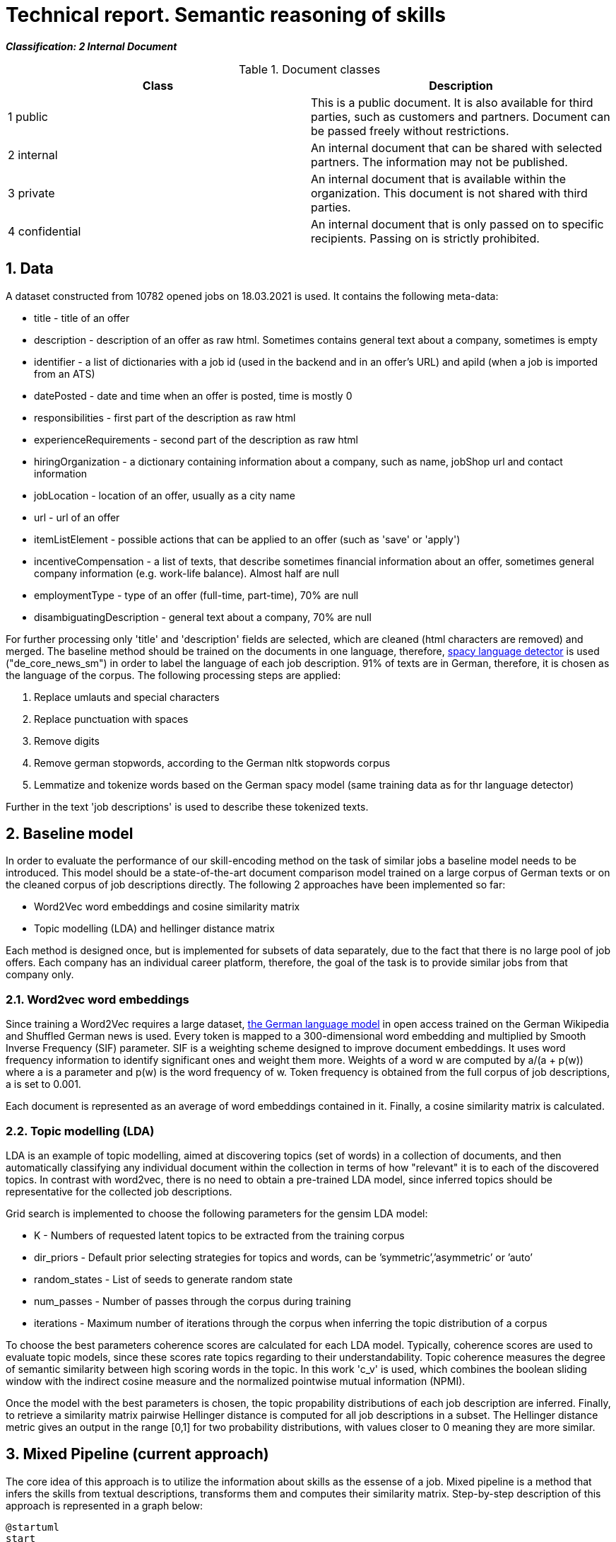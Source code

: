 = Technical report. Semantic reasoning of skills
:sectnums:

*_Classification: 2 Internal Document_*

.Document classes
[cols="2", options="header"]
|===
| Class
| Description

| 1 public
| This is a public document. It is also available for third parties, such as customers and partners. Document can be passed freely without restrictions.

| 2 internal
|	An internal document that can be shared with selected partners. The information may not be published.

| 3 private
|	An internal document that is available within the organization. This document is not shared with third parties.

| 4 confidential
|	An internal document that is only passed on to specific recipients. Passing on is strictly prohibited.
|===

== Data
A dataset constructed from 10782 opened jobs on 18.03.2021 is used. It contains the following meta-data:

* title - title of an offer
* description -  description of an offer as raw html. Sometimes contains general text about a company, sometimes is empty
* identifier - a list of dictionaries with a job id (used in the backend and in an offer's URL) and apiId (when a job is imported from an ATS) 
* datePosted - date and time when an offer is posted, time is mostly 0
* responsibilities - first part of the description as raw html
* experienceRequirements  - second part of the description as raw html
* hiringOrganization - a dictionary containing information about a company, such as name, jobShop url and contact information
* jobLocation - location of an offer, usually as a city name
* url - url of an offer
* itemListElement - possible actions that can be applied to an offer (such as 'save' or 'apply')
* incentiveCompensation - a list of texts, that describe sometimes financial information about an offer, sometimes general company information (e.g. work-life balance). Almost half are null
* employmentType - type of an offer (full-time, part-time), 70% are null
* disambiguatingDescription - general text about a company, 70% are null

For further processing only 'title' and 'description' fields are selected, which are cleaned (html characters are removed) and merged. The baseline method should be trained on the documents in one language, therefore, https://spacy.io/universe/project/spacy-langdetect[spacy language detector] is used ("de_core_news_sm") in order to label the language of each job description. 91% of texts are in German, therefore, it is chosen as the language of the corpus. 
The following processing steps are applied:

1. Replace umlauts and special characters
2. Replace punctuation with spaces
3. Remove digits
4. Remove german stopwords, according to the German nltk stopwords corpus
5. Lemmatize and tokenize words based on the German spacy model (same training data as for thr language detector)

Further in the text 'job descriptions' is used to describe these tokenized texts.


== Baseline model
In order to evaluate the performance of our skill-encoding method on the task of similar jobs a baseline model needs to be introduced. This model should be a state-of-the-art document comparison model trained on a large corpus of German texts or on the cleaned corpus of job descriptions directly. The following 2 approaches have been implemented so far:

* Word2Vec word embeddings and cosine similarity matrix
* Topic modelling (LDA) and hellinger distance matrix

Each method is designed once, but is implemented for subsets of data separately, due to the fact that there is no large pool of job offers. Each company has an individual career platform, therefore, the goal of the task is to provide similar jobs from that company only. 

=== Word2vec word embeddings
Since training a Word2Vec requires a large dataset, https://devmount.github.io/GermanWordEmbeddings/[the German language model] in open access trained on the German Wikipedia and Shuffled German news is used. 
Every token is mapped to a 300-dimensional word embedding and multiplied by Smooth Inverse Frequency (SIF) parameter. SIF is a weighting scheme designed to improve document embeddings. It uses word frequency information to identify significant ones and weight them more. Weights of a word w are computed by a/(a + p(w)) where a is a parameter and p(w) is the word frequency of w. Token frequency is obtained from the full corpus of job descriptions, a is set to 0.001. 

Each document is represented as an average of word embeddings contained in it. Finally, a cosine similarity matrix is calculated.

=== Topic modelling (LDA)
LDA is an example of topic modelling, aimed at discovering topics (set of words) in a collection of documents, and then automatically classifying any individual document within the collection in terms of how "relevant" it is to each of the discovered topics. In contrast with word2vec, there is no need to obtain a pre-trained LDA model, since inferred topics should be representative for the collected job descriptions. 

Grid search is implemented to choose the following parameters for the gensim LDA model:

* K - Numbers of requested latent topics to be extracted from the training corpus
* dir_priors - Default prior selecting strategies for topics and words, can be ’symmetric’,’asymmetric’ or ’auto’
* random_states - List of seeds to generate random state
* num_passes - Number of passes through the corpus during training
* iterations - Maximum number of iterations through the corpus when inferring the topic distribution of a corpus

To choose the best parameters coherence scores are calculated for each LDA model. Typically, coherence scores are used to evaluate topic models, since these scores rate topics regarding to their understandability. Topic coherence measures the degree of semantic similarity between high scoring words in the topic. In this work 'c_v' is used, which combines the boolean sliding window with the indirect cosine measure and the normalized pointwise mutual information (NPMI). 

Once the model with the best parameters is chosen, the topic propability distributions of each job description are inferred. Finally, to retrieve a similarity matrix pairwise Hellinger distance is computed for all job descriptions in a subset. The Hellinger distance metric gives an output in the range [0,1] for two probability distributions, with values closer to 0 meaning they are more similar.

== Mixed Pipeline (current approach)
The core idea of this approach is to utilize the information about skills as the essense of a job. Mixed pipeline is a method that infers the skills from textual descriptions, transforms them and computes their similarity matrix. Step-by-step description of this approach is represented in a graph below:

[plantuml, diagram-systems, png]
.....
@startuml
start
:extract skills;
if (job exists in Demo Server?) then (yes)
    :return tagged skills;
  else (no)
    :try nlp ;
  endif
:extract skill embeddings;
:compute similarity between skill embeddings;
:normalize similarities;
:compute jobs similarity matrix;
stop
@enduml
.....

1. Extraction of skills is implemented by querying the Demo Server. In case a job has not been pushed to it, the skills are directly detected using an NLP algorithm. 
2. Tagged skills are  converted to the existing word2vec embeddings.
3. Skill similarity is a simple scalar product of all vector combinations. A result is a matrix containing all skills (around 14000) and their pairwise similarity scores. 
4. Similarities are normalized, according to the following scheme:

    'threshold': 0.8, 'score': 1.0,
    'threshold': 0.75, 'score': 0.75,
    'threshold': 0.65, 'score': 0.5,
    'threshold': 0.6, 'score': 0.25

This way we disregard the dissimilar skills and significantly reduce the number of stored similarities.
5. Each job is represented by a bag of equally weighted skills that have been detected in it. Each of those skills is compared to the list of skills for another job and the highest similarity is taken. Finally, an average of those scores is calculated and added to the matrix as a similarity measure between 2 jobs. A more fine-tuned approach would assign different weights for the different directions of matching and have a different function for averaging the skills similarities (e.g. hard-skills may be more important soft-skills). 


== Ground truth dataset
There has been 3 approaches implemented for constructing a Ground Truth dataset for 3 different companies - Telekom, Vodafone and Fressnapf. Each of those has a moderate variety of offers (in third case of jobs or groups of offers) that enabled creating a fairly diverse dataset. Each subsection below contains a description of methods themselves and a link to the dataset in Excel (also attached with the current file).

=== Telekom (manual approach)
Telekom contains 382 offers and 30 unique jobs (unique job descriptions) which makes it feasible to manually annotate a dataset. Moreover, there is not enough visitors on the career website to unitilize traffic data (more about it in the subsection about collaborative filtering). 

For each given job (here named query) a set of related jobs are selected and ranked. Full descriprions are taken in consideration when comparing the texts. Type of an offer (e.g. Duales Studium or Ausbildung), skills and department are the main subjects of manual data labelling.

The minimum number of jobs for a query is 1 and the maximum is 10. link:resources/20210318/sim_jobs_telekom_man.xlsx[Link to the dataset].

=== Vodafone (semi-automatic approach)
Vodafone contains 522 unique job descriptions, which makes manual annotation too tedious and time-consuming. Therefore, a filtering algorighm has been introduced to limit the pool of jobs from which to select the similar ones for a given query.
First of all, the dataset has been reduced by the location and only the jobs in Düsseldorf/Köln/Bonn are selected, as this is the most popular in terms of offers region. Then, 26 jobs have been randomly selected and processed, such that there are no repetitions of the same of very closely-related titles. 

For each of those sampled query jobs a set of keywords from a title is selected, which contain the key information about a job. For instance, for an offer 'Discover Trainee (m/w/d) Big Data / Data Science' these would be 'big data' and 'data science'. Afterwards a filtering algorithm is applied that returns jobs from the dataset that contain these keywords in the title. 

Finally, an annotator ranks these filtered samples on the scale from 1 - a job is not similar at all to the given query - to 10 - a job is the same as the query. Is it implemented using a https://docs.google.com/forms/d/e/1FAIpQLScdjxiaq9ocF2LHq0wxwh_jbLbAwNQN8WvW3ckz1XqWyeyvlw/viewform?usp=sf_link[Google Form] to normalize the rankings afterwards and calculate intra-annotator agreement coefficient.  

Currently the filtered samples have been ranked by one annotator and the results can be found link:resources/20210318/sim_jobs_vodafone_ranked.xlsx[in this file] or in the attached Excel files.

=== Fressnapf (collaborative filtering)
Collaborative filtering is a method applied in recommender systems by utilizing the data about users' actions and choices to produce automatic predictions. We apply this technique to create a ground truth dataset of similar jobs without any manual annotation. The core idea in the context of the task is the following: if a user saves or applies to more than one offer, these offers are assumed to be similar. This rule is applied only in cases where more than one user has chosen the same jobs in order to eliminate random choices or users that are switching the careers. Collaborative filtering has the main advantage of ommiting the formal definition of jobs similarity as it is based on the users' opinion - in the end the goal of providing a job recommendation should be targeted at the users of this system.

However, the only limitation to this method is the sufficient amount of data to provide a variety of jobs confirmed by multiple users. Therefore, Fressnapf career portal was selected as it has more than 10000 visitors monthly and 118 unique jobs. 

One significant decision of this approach was grouping the same-titled offers into *jobs* and performing collaborative filtering on the job groups instead of unique offers. This way there will not be duplicates of the same titles in the dataset. 

Data about users' actions was collected using the Google Analytics API for the time range 01.03.2021 - 31.05.2021. The offers on which events occured have been selected if they appear in the dataset with jobs descriptions scraped on 18.03.2021. There has been 1832 unique users that performed actions on the 105 unique *jobs*. The resulting dataset contains 40 queries that have 1 to 12 jobs matched to them. The dataset is available link:resources/20210318/sim_jobs_fressnapf.xlsx[in this file] or in the attached files.

Comparison of different ground truth construction methods on the Fressnapf data:

.ROC-AUC scores
[cols="h,l,l, l"]
|===
| Dataset | Manual | Semi-automatic | Collaborative filtering
 
| Manual
| 1
| 0.73
| 0.63
| Semi-automatic
| 0.77
| 1
| 0.67
| Collaborative filtering
| 0.69
| 0.71
| 1
 
|===

== Results
The evaluation metrics consist of ROC-AUC score as well as mean average precision (MAP) and recall. They are computed based on the similarity threshold, which is a distance cut-off for the predicted result. There is a minimum and maximum limit - 2 and 10 for the returned results, even if retrieved distance does not fall within theshold (e.g. if the threshold is 1 there will be 2 jobs returned for each query with the maximum similarity score). The table below shows the highest ROC-AUC scores and their respective similarity thresholds in brackets for each method and ground truth dataset described in the previous sections:

.ROC-AUC scores
[cols="h,l,l, l"]
|===
| Dataset | Word2Vec | LDA | Mixed pipeline
 
| Telekom
| 0.51  (0.48)
| 0.73 (0.61)
| 0.75 (0.61)
| Vodafone
| 0.68 (0.97)
| 0.73 (0.81)
| 0.68 (0.75)
| Fressnapf
| 0.86 (0.94)
| 0.49 (0.98)
| 0.64 (0.8)
 
|===

The most consistent results are on the Vodafone dataset. There is no method that performs better on all 3 datasets (or even on 2), in every case the highest score is for a different approach.

Another part of the evaluation included MAP and recall metrics and their comparison. The following table includes the highest scores and their respective similarity thresholds in brackets for each method and dataset:


.Mean average precision and recall
[cols="2,1,1,1,1,1,1", width="100%"]
|===
.2+h| Dataset
2+h| Word2Vec
2+h| LDA
2+h| Mixed pipeline



h| MAP
h| Recall
h| MAP
h| Recall
h| MAP
h| Recall


| Telekom
| 0.36 (1.0)
| 0.68 (0.0)
| 0.32 (0.5)
| 0.56 (0.5)
| 0.52 (0.9)
| 0.61 (0.0)

| Vodafone
| 0.12 (1.0)
| 0.11 (0.0)
| 0.08 (0.0)
| 0.13 (0.0)
| 0.15 (0.7)
| 0.16 (0.0)

| Fressnapf
| 0.19 (0.8)
| 0.19 (0.0)
| 0.12 (0.0)
| 0.10 (0.0)
| 0.22 (0.8)
| 0.37 (0.0)
|===

Among the datasets Telekom has shown the best-performing results in all 3 methods. If compared across the methods, mixed pipeline outperforms baseline models on all datasets. 





